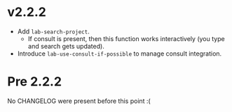 * v2.2.2

- Add ~lab-search-project~.
  - If consult is present, then this function works interactively (you type and search gets updated).
- Introduce ~lab-use-consult-if-possible~ to manage consult integration.

* Pre 2.2.2

No CHANGELOG were present before this point :(
